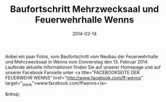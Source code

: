 #+TITLE: Baufortschritt Mehrzwecksaal und Feuerwehrhalle Wenns
#+DATE: 2014-02-14
#+FACEBOOK_URL: 

Anbei ein paar Fotos, vom Baufortschritt vom Neubau der Feuerwehrhalle und Mehrzwecksaal in Wenns vom Donnerstag den 13. Februar 2014. Laufende aktuelle Informationen finden Sie auf unserer Homepage und auf unserer Facebook Fanseite unter <a title="FACEBOOKSEITE DER FEUERWEHR WENNS" href="http://www.facebook.com/ff-wenns" target="_blank">www.facebook.com/ffwenns</a>

&nbsp;
